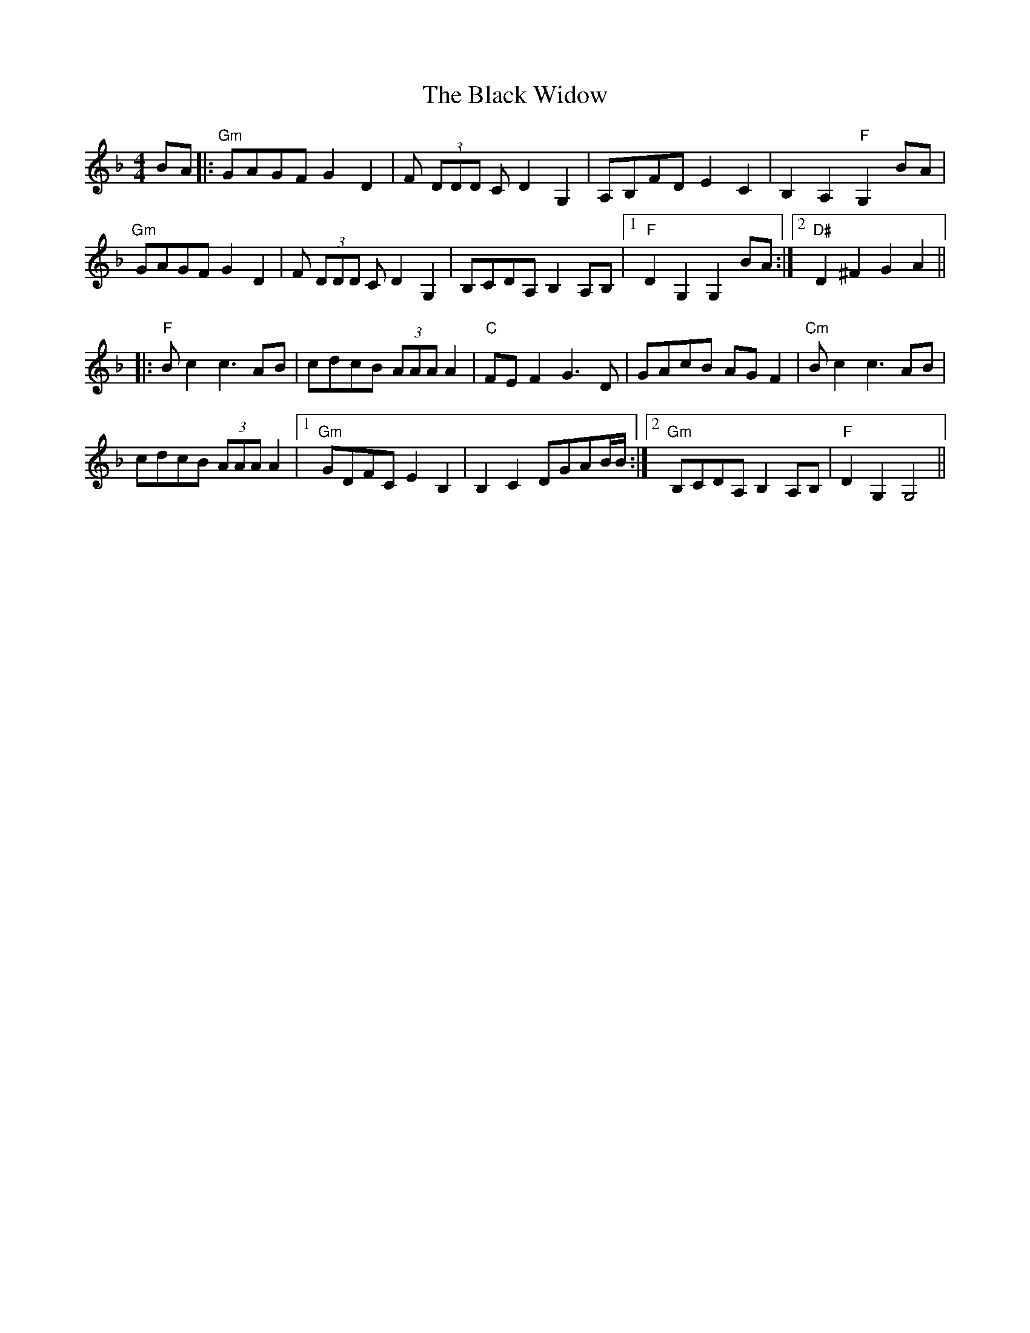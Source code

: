 X: 3894
T: Black Widow, The
R: reel
M: 4/4
K: Gdorian
BA|:"Gm"GAGF G2 D2|F (3DDD C D2 G,2|A,B,FD E2 C2|B,2 A,2 "F"G,2 BA|
"Gm"GAGF G2 D2|F (3DDD C D2 G,2|B,CDA, B,2 A,B,|1 "F"D2 G,2 G,2 BA:|2 "D#"D2 ^F2 G2 A2||
|:"F"B c2 c3 AB|"^"cdcB (3AAA A2|"C"FE F2 G3 D|GAcB AG F2|"^""Cm"B c2 c3 AB|
cdcB (3AAA A2|1 "Gm"GDFC E2 B,2|B,2 C2 DGAB/B/:|2 "Gm"B,CDA, B,2 A,B,|"F"D2 G,2 G,4||

